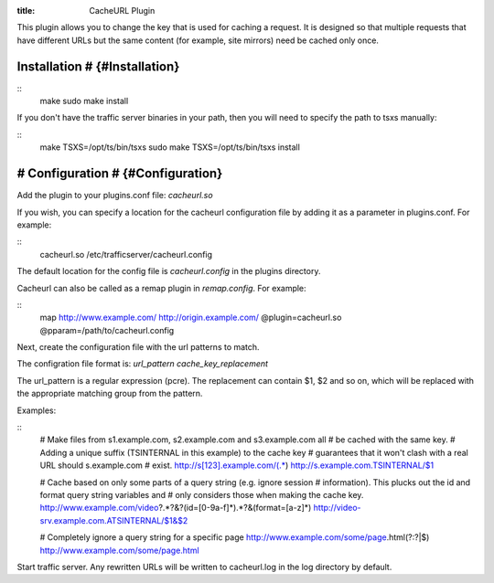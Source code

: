 :title: CacheURL Plugin

.. Licensed to the Apache Software Foundation (ASF) under one
   or more contributor license agreements.  See the NOTICE file
  distributed with this work for additional information
  regarding copyright ownership.  The ASF licenses this file
  to you under the Apache License, Version 2.0 (the
  "License"); you may not use this file except in compliance
  with the License.  You may obtain a copy of the License at
 
   http://www.apache.org/licenses/LICENSE-2.0
 
  Unless required by applicable law or agreed to in writing,
  software distributed under the License is distributed on an
  "AS IS" BASIS, WITHOUT WARRANTIES OR CONDITIONS OF ANY
  KIND, either express or implied.  See the License for the
  specific language governing permissions and limitations
  under the License.

This plugin allows you to change the key that is used for caching a request.
It is designed so that multiple requests that have different URLs but the same
content (for example, site mirrors) need be cached only once.

Installation # {#Installation}
==============================

::
    make
    sudo make install

If you don't have the traffic server binaries in your path, then you will need
to specify the path to tsxs manually:

::
    make TSXS=/opt/ts/bin/tsxs
    sudo make TSXS=/opt/ts/bin/tsxs install

# Configuration # {#Configuration}
==================================

Add the plugin to your plugins.conf file: `cacheurl.so`

If you wish, you can specify a location for the cacheurl configuration file
by adding it as a parameter in plugins.conf. For example:

::
    cacheurl.so /etc/trafficserver/cacheurl.config

The default location for the config file is `cacheurl.config` in the plugins
directory.

Cacheurl can also be called as a remap plugin in `remap.config`. For example:

::
    map http://www.example.com/ http://origin.example.com/ @plugin=cacheurl.so @pparam=/path/to/cacheurl.config

Next, create the configuration file with the url patterns to match.

The configration file format is: `url_pattern cache_key_replacement`

The url_pattern is a regular expression (pcre). The replacement can contain
$1, $2 and so on, which will be replaced with the appropriate matching group
from the pattern.

Examples:

::
    # Make files from s1.example.com, s2.example.com and s3.example.com all
    # be cached with the same key.
    # Adding a unique suffix (TSINTERNAL in this example) to the cache key
    # guarantees that it won't clash with a real URL should s.example.com
    # exist.
    http://s[123].example.com/(.*)  http://s.example.com.TSINTERNAL/$1

    # Cache based on only some parts of a query string (e.g. ignore session
    # information). This plucks out the id and format query string variables and
    # only considers those when making the cache key.
    http://www.example.com/video\?.*?\&?(id=[0-9a-f]*).*?\&(format=[a-z]*) http://video-srv.example.com.ATSINTERNAL/$1&$2

    # Completely ignore a query string for a specific page
    http://www.example.com/some/page.html(?:\?|$) http://www.example.com/some/page.html

Start traffic server. Any rewritten URLs will be written to cacheurl.log in
the log directory by default.

.. vim: ft=rst
